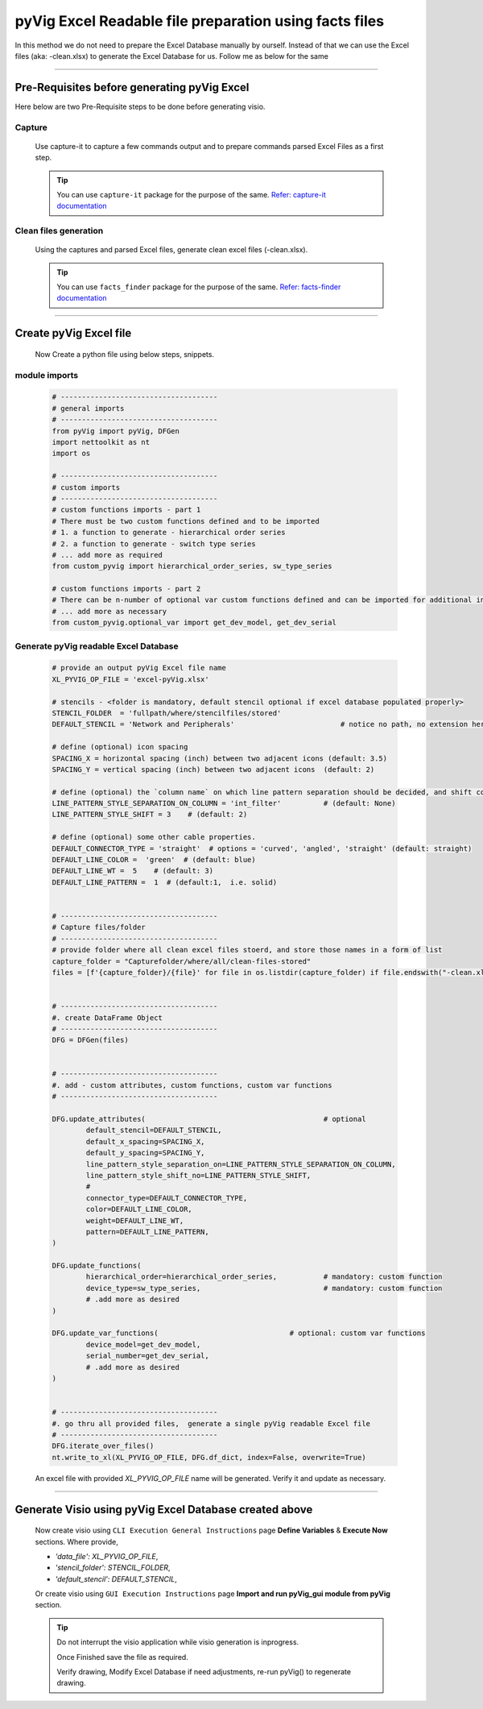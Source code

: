 pyVig Excel Readable file preparation using facts files
=======================================================


In this method we do not need to prepare the Excel Database manually by ourself. Instead of that we can use the Excel files (aka: -clean.xlsx) 
to generate the Excel Database for us.  Follow me as below for the same  


-----

Pre-Requisites before generating pyVig Excel
--------------------------------------------


Here below are two Pre-Requisite steps to be done before generating visio.

Capture
^^^^^^^

	Use capture-it to capture a few commands output and to prepare commands parsed Excel Files as a first step. 

	.. tip::

		You can use ``capture-it`` package for the purpose of the same.
		`Refer: capture-it documentation <https://capture-it.readthedocs.io>`_
	
	
Clean files generation
^^^^^^^^^^^^^^^^^^^^^^

	Using the captures and parsed Excel files, generate clean excel files (-clean.xlsx).

	.. tip::
		
		You can use ``facts_finder`` package for the purpose of the same.
		`Refer: facts-finder documentation <https://facts-finder.readthedocs.io>`_



-----

Create pyVig Excel file
-----------------------


	Now Create a python file using below steps, snippets.


module imports
^^^^^^^^^^^^^^

	.. code-block:: python

			# -------------------------------------
			# general imports
			# -------------------------------------
			from pyVig import pyVig, DFGen
			import nettoolkit as nt
			import os

			# -------------------------------------
			# custom imports
			# -------------------------------------
			# custom functions imports - part 1
			# There must be two custom functions defined and to be imported
			# 1. a function to generate - hierarchical order series
			# 2. a function to generate - switch type series
			# ... add more as required
			from custom_pyvig import hierarchical_order_series, sw_type_series

			# custom functions imports - part 2
			# There can be n-number of optional var custom functions defined and can be imported for additional informations on device. such as 'serial', 'model'  from 'var' tab of -clean excel file.
			# ... add more as necessary
			from custom_pyvig.optional_var import get_dev_model, get_dev_serial


Generate pyVig readable Excel Database
^^^^^^^^^^^^^^^^^^^^^^^^^^^^^^^^^^^^^^

	.. code-block:: python

			# provide an output pyVig Excel file name 
			XL_PYVIG_OP_FILE = 'excel-pyVig.xlsx'

			# stencils - <folder is mandatory, default stencil optional if excel database populated properly> 		
			STENCIL_FOLDER  = 'fullpath/where/stencilfiles/stored'
			DEFAULT_STENCIL = 'Network and Peripherals'			    # notice no path, no extension here (default: None)

			# define (optional) icon spacing
			SPACING_X = horizontal spacing (inch) between two adjacent icons (default: 3.5)
			SPACING_Y = vertical spacing (inch) between two adjacent icons  (default: 2)

			# define (optional) the `column name` on which line pattern separation should be decided, and shift count step for each change
			LINE_PATTERN_STYLE_SEPARATION_ON_COLUMN = 'int_filter'		# (default: None)
			LINE_PATTERN_STYLE_SHIFT = 3	# (default: 2)

			# define (optional) some other cable properties.
			DEFAULT_CONNECTOR_TYPE = 'straight'  # options = 'curved', 'angled', 'straight' (default: straight)
			DEFAULT_LINE_COLOR =  'green'  # (default: blue)
			DEFAULT_LINE_WT =  5 	# (default: 3)
			DEFAULT_LINE_PATTERN =  1  # (default:1,  i.e. solid)


			# -------------------------------------
			# Capture files/folder
			# -------------------------------------
			# provide folder where all clean excel files stoerd, and store those names in a form of list
			capture_folder = "Capturefolder/where/all/clean-files-stored"
			files = [f'{capture_folder}/{file}' for file in os.listdir(capture_folder) if file.endswith("-clean.xlsx") ]


			# -------------------------------------
			#. create DataFrame Object  
			# -------------------------------------
			DFG = DFGen(files)


			# -------------------------------------
			#. add - custom attributes, custom functions, custom var functions						
			# -------------------------------------

			DFG.update_attributes(			                        # optional
				default_stencil=DEFAULT_STENCIL,
				default_x_spacing=SPACING_X,
				default_y_spacing=SPACING_Y,
				line_pattern_style_separation_on=LINE_PATTERN_STYLE_SEPARATION_ON_COLUMN,
				line_pattern_style_shift_no=LINE_PATTERN_STYLE_SHIFT,
				#
				connector_type=DEFAULT_CONNECTOR_TYPE,
				color=DEFAULT_LINE_COLOR,
				weight=DEFAULT_LINE_WT,
				pattern=DEFAULT_LINE_PATTERN,
			)

			DFG.update_functions(
				hierarchical_order=hierarchical_order_series,		# mandatory: custom function
				device_type=sw_type_series,				# mandatory: custom function
				# .add more as desired
			)

			DFG.update_var_functions(                               # optional: custom var functions
				device_model=get_dev_model,
				serial_number=get_dev_serial,
				# .add more as desired
			)


			# -------------------------------------
			#. go thru all provided files,  generate a single pyVig readable Excel file
			# -------------------------------------
			DFG.iterate_over_files()
			nt.write_to_xl(XL_PYVIG_OP_FILE, DFG.df_dict, index=False, overwrite=True)


	An excel file with provided *XL_PYVIG_OP_FILE* name will be generated. Verify it and update as necessary.


-----



Generate Visio using pyVig Excel Database created above
-------------------------------------------------------


	Now create visio using ``CLI Execution General Instructions`` page **Define Variables** & **Execute Now** sections.  
	Where provide,

    	* *'data_file': XL_PYVIG_OP_FILE*,
    	* *'stencil_folder': STENCIL_FOLDER*,
    	* *'default_stencil': DEFAULT_STENCIL*,

	Or create visio using ``GUI Execution Instructions`` page **Import and run pyVig_gui module from pyVig** section.



	.. tip::
		
		Do not interrupt the visio application while visio generation is inprogress. 

		Once Finished save the file as required.

		Verify drawing,  Modify Excel Database if need adjustments, re-run pyVig() to regenerate drawing.


